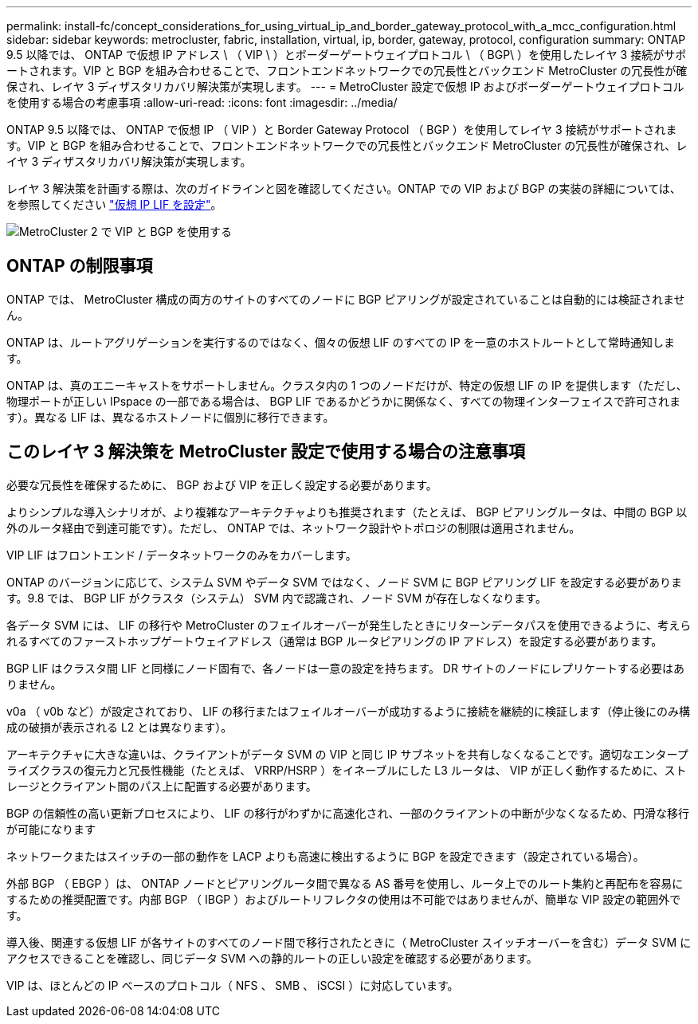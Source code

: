 ---
permalink: install-fc/concept_considerations_for_using_virtual_ip_and_border_gateway_protocol_with_a_mcc_configuration.html 
sidebar: sidebar 
keywords: metrocluster, fabric, installation, virtual, ip, border, gateway, protocol, configuration 
summary: ONTAP 9.5 以降では、 ONTAP で仮想 IP アドレス \ （ VIP \ ）とボーダーゲートウェイプロトコル \ （ BGP\ ）を使用したレイヤ 3 接続がサポートされます。VIP と BGP を組み合わせることで、フロントエンドネットワークでの冗長性とバックエンド MetroCluster の冗長性が確保され、レイヤ 3 ディザスタリカバリ解決策が実現します。 
---
= MetroCluster 設定で仮想 IP およびボーダーゲートウェイプロトコルを使用する場合の考慮事項
:allow-uri-read: 
:icons: font
:imagesdir: ../media/


[role="lead"]
ONTAP 9.5 以降では、 ONTAP で仮想 IP （ VIP ）と Border Gateway Protocol （ BGP ）を使用してレイヤ 3 接続がサポートされます。VIP と BGP を組み合わせることで、フロントエンドネットワークでの冗長性とバックエンド MetroCluster の冗長性が確保され、レイヤ 3 ディザスタリカバリ解決策が実現します。

レイヤ 3 解決策を計画する際は、次のガイドラインと図を確認してください。ONTAP での VIP および BGP の実装の詳細については、を参照してください link:https://docs.netapp.com/us-en/ontap/networking/configure_virtual_ip_@vip@_lifs.html["仮想 IP LIF を設定"^]。

image::../media/vip_and_bgp_in_metrocluster_2.png[MetroCluster 2 で VIP と BGP を使用する]



== ONTAP の制限事項

ONTAP では、 MetroCluster 構成の両方のサイトのすべてのノードに BGP ピアリングが設定されていることは自動的には検証されません。

ONTAP は、ルートアグリゲーションを実行するのではなく、個々の仮想 LIF のすべての IP を一意のホストルートとして常時通知します。

ONTAP は、真のエニーキャストをサポートしません。クラスタ内の 1 つのノードだけが、特定の仮想 LIF の IP を提供します（ただし、物理ポートが正しい IPspace の一部である場合は、 BGP LIF であるかどうかに関係なく、すべての物理インターフェイスで許可されます）。異なる LIF は、異なるホストノードに個別に移行できます。



== このレイヤ 3 解決策を MetroCluster 設定で使用する場合の注意事項

必要な冗長性を確保するために、 BGP および VIP を正しく設定する必要があります。

よりシンプルな導入シナリオが、より複雑なアーキテクチャよりも推奨されます（たとえば、 BGP ピアリングルータは、中間の BGP 以外のルータ経由で到達可能です）。ただし、 ONTAP では、ネットワーク設計やトポロジの制限は適用されません。

VIP LIF はフロントエンド / データネットワークのみをカバーします。

ONTAP のバージョンに応じて、システム SVM やデータ SVM ではなく、ノード SVM に BGP ピアリング LIF を設定する必要があります。9.8 では、 BGP LIF がクラスタ（システム） SVM 内で認識され、ノード SVM が存在しなくなります。

各データ SVM には、 LIF の移行や MetroCluster のフェイルオーバーが発生したときにリターンデータパスを使用できるように、考えられるすべてのファーストホップゲートウェイアドレス（通常は BGP ルータピアリングの IP アドレス）を設定する必要があります。

BGP LIF はクラスタ間 LIF と同様にノード固有で、各ノードは一意の設定を持ちます。 DR サイトのノードにレプリケートする必要はありません。

v0a （ v0b など）が設定されており、 LIF の移行またはフェイルオーバーが成功するように接続を継続的に検証します（停止後にのみ構成の破損が表示される L2 とは異なります）。

アーキテクチャに大きな違いは、クライアントがデータ SVM の VIP と同じ IP サブネットを共有しなくなることです。適切なエンタープライズクラスの復元力と冗長性機能（たとえば、 VRRP/HSRP ）をイネーブルにした L3 ルータは、 VIP が正しく動作するために、ストレージとクライアント間のパス上に配置する必要があります。

BGP の信頼性の高い更新プロセスにより、 LIF の移行がわずかに高速化され、一部のクライアントの中断が少なくなるため、円滑な移行が可能になります

ネットワークまたはスイッチの一部の動作を LACP よりも高速に検出するように BGP を設定できます（設定されている場合）。

外部 BGP （ EBGP ）は、 ONTAP ノードとピアリングルータ間で異なる AS 番号を使用し、ルータ上でのルート集約と再配布を容易にするための推奨配置です。内部 BGP （ IBGP ）およびルートリフレクタの使用は不可能ではありませんが、簡単な VIP 設定の範囲外です。

導入後、関連する仮想 LIF が各サイトのすべてのノード間で移行されたときに（ MetroCluster スイッチオーバーを含む）データ SVM にアクセスできることを確認し、同じデータ SVM への静的ルートの正しい設定を確認する必要があります。

VIP は、ほとんどの IP ベースのプロトコル（ NFS 、 SMB 、 iSCSI ）に対応しています。
